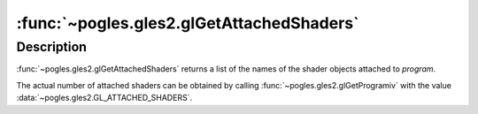 :func:`~pogles.gles2.glGetAttachedShaders`
==========================================

.. function:: pogles.gles2.glGetAttachedShaders(program) -> shaders

    Return the shader objects attached to a program object.

    :param program: is the program object to be queried.
    :type program: int
    :raises: :exc:`~pogles.gles2.GLException`
    :return: The list of names of attached shader objects.


Description
-----------

:func:`~pogles.gles2.glGetAttachedShaders` returns a list of the names of the
shader objects attached to *program*.

The actual number of attached shaders can be obtained by calling
:func:`~pogles.gles2.glGetProgramiv` with the value
:data:`~pogles.gles2.GL_ATTACHED_SHADERS`.
